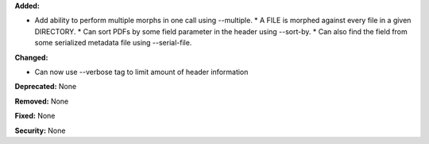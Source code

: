 **Added:**

* Add ability to perform multiple morphs in one call using --multiple.
  * A FILE is morphed against every file in a given DIRECTORY.
  * Can sort PDFs by some field parameter in the header using --sort-by.
  * Can also find the field from some serialized metadata file using --serial-file.

**Changed:**

* Can now use --verbose tag to limit amount of header information

**Deprecated:** None

**Removed:** None

**Fixed:** None

**Security:** None
